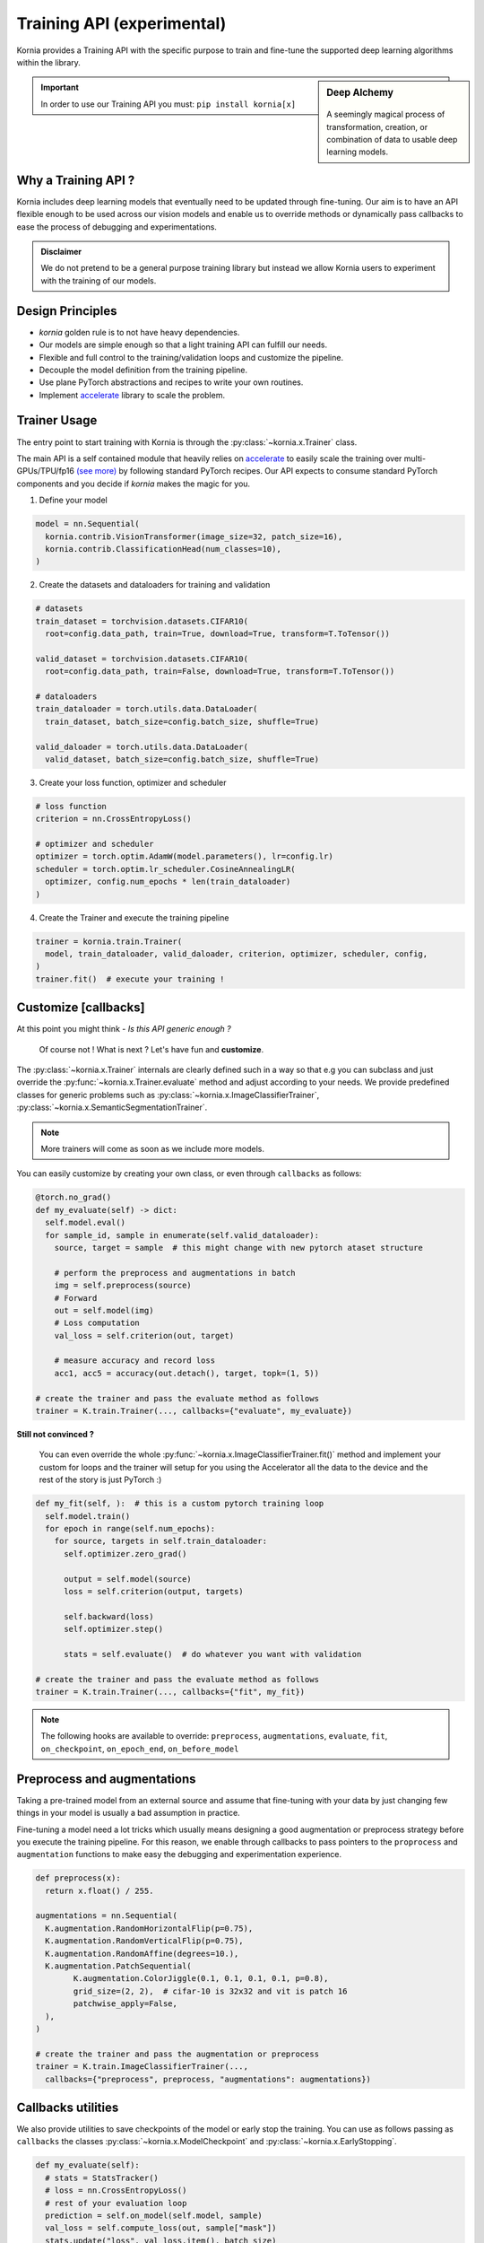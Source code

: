 .. _training_api:

Training API (experimental)
===========================

Kornia provides a Training API with the specific purpose to train and fine-tune the
supported deep learning algorithms within the library.

.. sidebar:: **Deep Alchemy**

    .. image:: https://github.com/kornia/data/raw/main/pixie_alchemist.png
       :width: 100%
       :align: center

  A seemingly magical process of transformation, creation, or combination of data to usable deep learning models.


.. important::
	In order to use our Training API you must: ``pip install kornia[x]``

Why a Training API ?
--------------------

Kornia includes deep learning models that eventually need to be updated through fine-tuning.
Our aim is to have an API flexible enough to be used across our vision models and enable us to
override methods or dynamically pass callbacks to ease the process of debugging and experimentations.

.. admonition:: **Disclaimer**
	:class: seealso

	We do not pretend to be a general purpose training library but instead we allow Kornia users to
	experiment with the training of our models.

Design Principles
-----------------

- `kornia` golden rule is to not have heavy dependencies.
- Our models are simple enough so that a light training API can fulfill our needs.
- Flexible and full control to the training/validation loops and customize the pipeline.
- Decouple the model definition from the training pipeline.
- Use plane PyTorch abstractions and recipes to write your own routines.
- Implement `accelerate <https://github.com/huggingface/accelerate/>`_ library to scale the problem.

Trainer Usage
-------------

The entry point to start training with Kornia is through the :py:class:`~kornia.x.Trainer` class.

The main API is a self contained module that heavily relies on `accelerate <https://github.com/huggingface/accelerate/>`_
to easily scale the training over multi-GPUs/TPU/fp16 `(see more) <https://github.com/huggingface/accelerate#supported-integrations/>`_
by following standard PyTorch recipes. Our API expects to consume standard PyTorch components and you decide if `kornia` makes the magic
for you.

1. Define your model

.. code:: python

	model = nn.Sequential(
	  kornia.contrib.VisionTransformer(image_size=32, patch_size=16),
	  kornia.contrib.ClassificationHead(num_classes=10),
	)

2. Create the datasets and dataloaders for training and validation

.. code:: python

	# datasets
	train_dataset = torchvision.datasets.CIFAR10(
	  root=config.data_path, train=True, download=True, transform=T.ToTensor())

	valid_dataset = torchvision.datasets.CIFAR10(
	  root=config.data_path, train=False, download=True, transform=T.ToTensor())

	# dataloaders
	train_dataloader = torch.utils.data.DataLoader(
	  train_dataset, batch_size=config.batch_size, shuffle=True)

	valid_daloader = torch.utils.data.DataLoader(
	  valid_dataset, batch_size=config.batch_size, shuffle=True)

3. Create your loss function, optimizer and scheduler

.. code:: python

	# loss function
	criterion = nn.CrossEntropyLoss()

	# optimizer and scheduler
	optimizer = torch.optim.AdamW(model.parameters(), lr=config.lr)
	scheduler = torch.optim.lr_scheduler.CosineAnnealingLR(
	  optimizer, config.num_epochs * len(train_dataloader)
	)

4. Create the Trainer and execute the training pipeline

.. code:: python

	trainer = kornia.train.Trainer(
	  model, train_dataloader, valid_daloader, criterion, optimizer, scheduler, config,
	)
	trainer.fit()  # execute your training !


Customize [callbacks]
---------------------

At this point you might think - *Is this API generic enough ?*

	Of course not ! What is next ? Let's have fun and **customize**.

The :py:class:`~kornia.x.Trainer` internals are clearly defined such in a way so that e.g you can
subclass and just override the :py:func:`~kornia.x.Trainer.evaluate` method and adjust
according to your needs. We provide predefined classes for generic problems such as
:py:class:`~kornia.x.ImageClassifierTrainer`, :py:class:`~kornia.x.SemanticSegmentationTrainer`.

.. note::
	More trainers will come as soon as we include more models.

You can easily customize by creating your own class, or even through ``callbacks`` as follows:

.. code:: python

    @torch.no_grad()
    def my_evaluate(self) -> dict:
      self.model.eval()
      for sample_id, sample in enumerate(self.valid_dataloader):
        source, target = sample  # this might change with new pytorch ataset structure

        # perform the preprocess and augmentations in batch
        img = self.preprocess(source)
        # Forward
        out = self.model(img)
        # Loss computation
        val_loss = self.criterion(out, target)

        # measure accuracy and record loss
        acc1, acc5 = accuracy(out.detach(), target, topk=(1, 5))

    # create the trainer and pass the evaluate method as follows
    trainer = K.train.Trainer(..., callbacks={"evaluate", my_evaluate})

**Still not convinced ?**

	You can even override the whole :py:func:`~kornia.x.ImageClassifierTrainer.fit()`
	method and implement your custom for loops and the trainer will setup for you using the Accelerator all
	the data to the device and the rest of the story is just PyTorch :)

.. code:: python

    def my_fit(self, ):  # this is a custom pytorch training loop
      self.model.train()
      for epoch in range(self.num_epochs):
        for source, targets in self.train_dataloader:
          self.optimizer.zero_grad()

          output = self.model(source)
          loss = self.criterion(output, targets)

          self.backward(loss)
          self.optimizer.step()

          stats = self.evaluate()  # do whatever you want with validation

    # create the trainer and pass the evaluate method as follows
    trainer = K.train.Trainer(..., callbacks={"fit", my_fit})

.. note::
  The following hooks are available to override: ``preprocess``, ``augmentations``, ``evaluate``, ``fit``,
  ``on_checkpoint``, ``on_epoch_end``, ``on_before_model``


Preprocess and augmentations
----------------------------

Taking a pre-trained model from an external source and assume that fine-tuning with your
data by just changing few things in your model is usually a bad assumption in practice.

Fine-tuning a model need a lot tricks which usually means designing a good augmentation
or preprocess strategy before you execute the training pipeline. For this reason, we enable
through callbacks to pass pointers to the ``proprocess`` and ``augmentation`` functions to make easy
the debugging and experimentation experience.

.. code:: python

	def preprocess(x):
	  return x.float() / 255.

	augmentations = nn.Sequential(
	  K.augmentation.RandomHorizontalFlip(p=0.75),
	  K.augmentation.RandomVerticalFlip(p=0.75),
	  K.augmentation.RandomAffine(degrees=10.),
	  K.augmentation.PatchSequential(
		K.augmentation.ColorJiggle(0.1, 0.1, 0.1, 0.1, p=0.8),
		grid_size=(2, 2),  # cifar-10 is 32x32 and vit is patch 16
		patchwise_apply=False,
	  ),
	)

	# create the trainer and pass the augmentation or preprocess
	trainer = K.train.ImageClassifierTrainer(...,
	  callbacks={"preprocess", preprocess, "augmentations": augmentations})

Callbacks utilities
-------------------

We also provide utilities to save checkpoints of the model or early stop the training. You can use
as follows passing as ``callbacks`` the classes :py:class:`~kornia.x.ModelCheckpoint` and
:py:class:`~kornia.x.EarlyStopping`.

.. code:: python

    def my_evaluate(self):
      # stats = StatsTracker()
      # loss = nn.CrossEntropyLoss()
      # rest of your evaluation loop
      prediction = self.on_model(self.model, sample)
      val_loss = self.compute_loss(out, sample["mask"])
      stats.update("loss", val_loss.item(), batch_size)
      return stats.as_dict()

	model_checkpoint = ModelCheckpoint(
		filepath="./outputs", monitor="loss",
	)

	early_stop = EarlyStopping(
		monitor="loss", patience=2
	)

	trainer = SemanticSegmentationTrainer(...,
		callbacks={"on_epoch_end": early_stop, "on_checkpoint", model_checkpoint}
	)
.. note::
  It'll look something like this considering code above
  | best_loss = inf

  | epoch 1:
  | avg_loss = 1.0
  | checkpoint = ./output/model_epoch=1_metricValue=1.0.pt

  | epoch 2:
  | avg_loss = 0.9
  | best_loss = 0.9
  | checkpoint = ./output/model_epoch=1_metricValue=0.9.pt

  | epoch 3
  | avg_loss = 1.1
  | early_stop.counter += 1

  | epoch 4
  | avg_loss = 1.2
  | early_stop.counter += 1
  | early_stop.patience == early_stop.counter
  | training ends here

Hyperparameter sweeps
---------------------

Use `hydra <https://hydra.cc>`_ to implement an easy search strategy for your hyper-parameters as follows:

.. note::

  Checkout the toy example in `here <https://github.com/kornia/tutorials/tree/master/scripts/training/image_classifier>`__

.. code:: python

  python ./train/image_classifier/main.py num_epochs=50 batch_size=32

.. code:: python

  python ./train/image_classifier/main.py --multirun lr=1e-3,1e-4

Distributed Training
--------------------

Kornia :py:class:`~kornia.x.Trainer` heavily relies on `accelerate <https://github.com/huggingface/accelerate/>`_ to
decouple the process of running your training scripts in a distributed environment.

.. note::

	We haven't tested yet all the possibilities for distributed training.
	Expect some adventures or `join us <https://join.slack.com/t/kornia/shared_invite/zt-csobk21g-2AQRi~X9Uu6PLMuUZdvfjA>`_ and help to iterate :)

The below recipes are taken from the `accelerate` library in `here <https://github.com/huggingface/accelerate/tree/main/examples#simple-vision-example>`__:

- single CPU:

  * from a server without GPU

    .. code:: bash

      python ./train/image_classifier/main.py

  * from any server by passing `cpu=True` to the `Accelerator`.

    .. code:: bash

      python ./train/image_classifier/main.py --data_path path_to_data --cpu

  * from any server with Accelerate launcher

    .. code:: bash

      accelerate launch --cpu ./train/image_classifier/main.py --data_path path_to_data

- single GPU:

  .. code:: bash

    python ./train/image_classifier/main.py  # from a server with a GPU

- with fp16 (mixed-precision)

  * from any server by passing `fp16=True` to the `Accelerator`.

    .. code:: bash

      python ./train/image_classifier/main.py --data_path path_to_data --fp16

  * from any server with Accelerate launcher

    .. code:: bash

      accelerate launch --fp16 ./train/image_classifier/main.py --data_path path_to_data

- multi GPUs (using PyTorch distributed mode)

  * With Accelerate config and launcher

    .. code:: bash

      accelerate config  # This will create a config file on your server
      accelerate launch ./train/image_classifier/main.py --data_path path_to_data  # This will run the script on your server

  * With traditional PyTorch launcher

    .. code:: bash

      python -m torch.distributed.launch --nproc_per_node 2 --use_env ./train/image_classifier/main.py --data_path path_to_data

- multi GPUs, multi node (several machines, using PyTorch distributed mode)

  * With Accelerate config and launcher, on each machine:

    .. code:: bash

      accelerate config  # This will create a config file on each server
      accelerate launch ./train/image_classifier/main.py --data_path path_to_data  # This will run the script on each server

  * With PyTorch launcher only

    .. code:: bash

      python -m torch.distributed.launch --nproc_per_node 2 \
        --use_env \
        --node_rank 0 \
        --master_addr master_node_ip_address \
        ./train/image_classifier/main.py --data_path path_to_data  # On the first server

      python -m torch.distributed.launch --nproc_per_node 2 \
        --use_env \
        --node_rank 1 \
        --master_addr master_node_ip_address \
        ./train/image_classifier/main.py --data_path path_to_data  # On the second server

- (multi) TPUs

  * With Accelerate config and launcher

    .. code:: bash

      accelerate config  # This will create a config file on your TPU server
      accelerate launch ./train/image_classifier/main.py --data_path path_to_data  # This will run the script on each server

  * In PyTorch:
    Add an `xmp.spawn` line in your script as you usually do.
